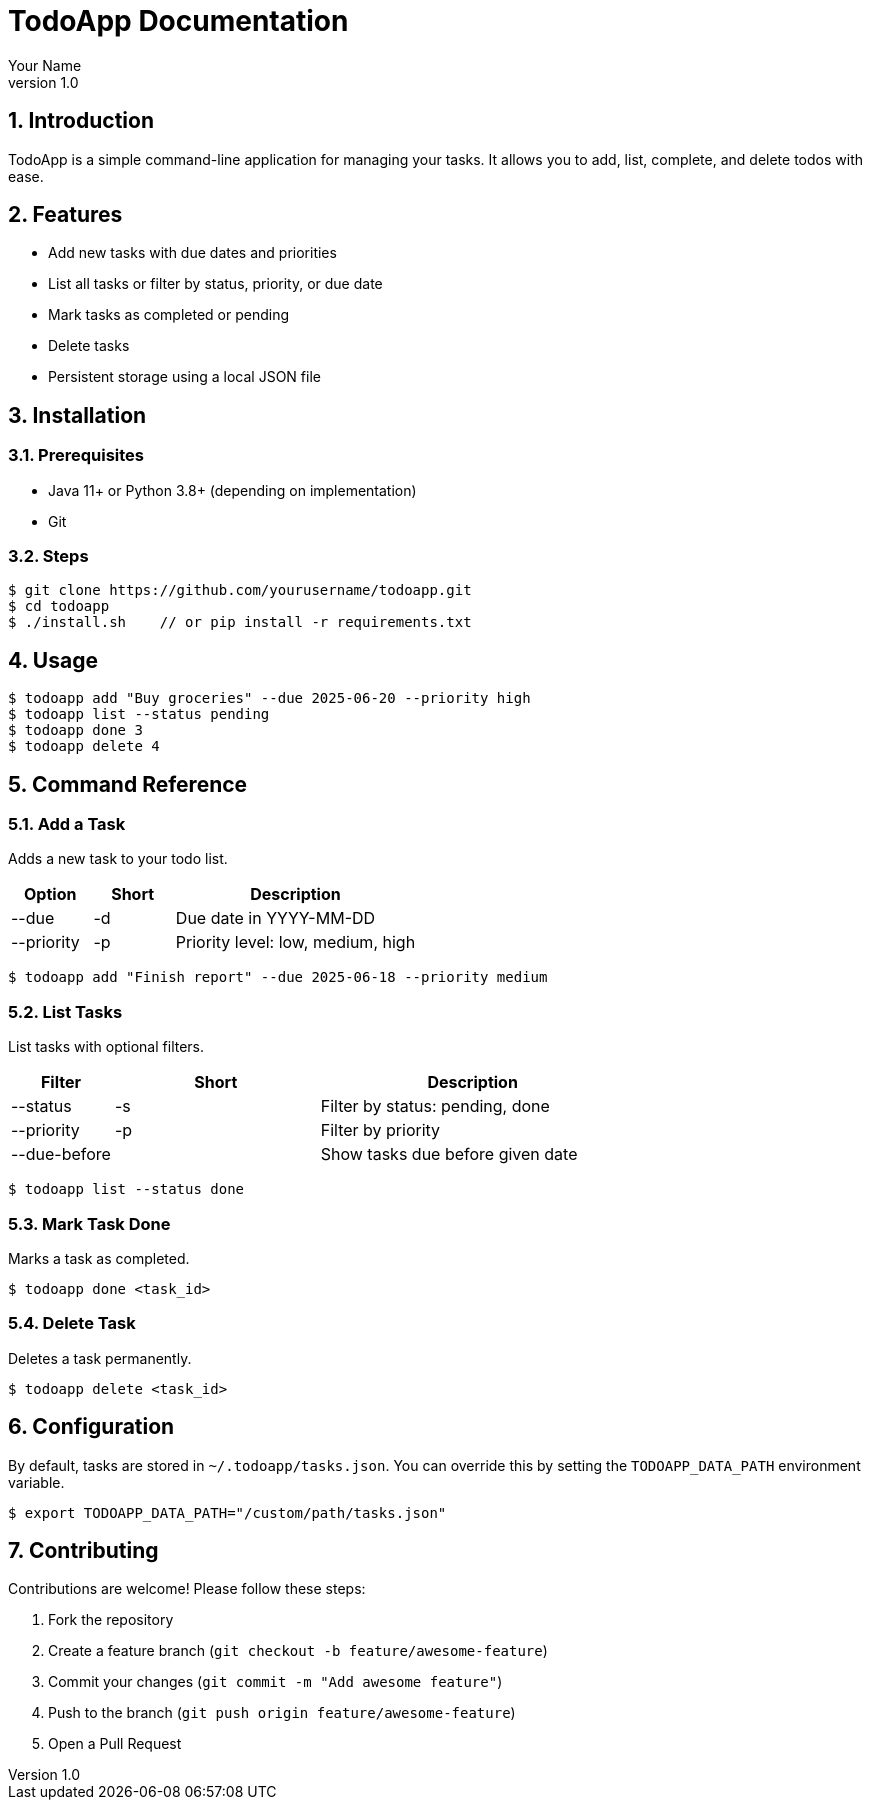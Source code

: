 = TodoApp Documentation
:revnumber: 1.0
:author: Your Name
:date: 2025-06-15
:toc: macro
:toclevels: 3
:sectnums:

== Introduction

TodoApp is a simple command-line application for managing your tasks. It allows you to add, list, complete, and delete todos with ease.

== Features

* Add new tasks with due dates and priorities
* List all tasks or filter by status, priority, or due date
* Mark tasks as completed or pending
* Delete tasks
* Persistent storage using a local JSON file

== Installation

=== Prerequisites

* Java 11+ or Python 3.8+ (depending on implementation)
* Git

=== Steps

[source,bash]
----
$ git clone https://github.com/yourusername/todoapp.git
$ cd todoapp
$ ./install.sh    // or pip install -r requirements.txt
----

== Usage

[source,bash]
----
$ todoapp add "Buy groceries" --due 2025-06-20 --priority high
$ todoapp list --status pending
$ todoapp done 3
$ todoapp delete 4
----

== Command Reference

=== Add a Task

Adds a new task to your todo list.

[options="header",cols="1,1,3"]
|===
|Option |Short |Description
|--due | -d |Due date in YYYY-MM-DD
|--priority | -p |Priority level: low, medium, high
|===

[source,bash]
----
$ todoapp add "Finish report" --due 2025-06-18 --priority medium
----

=== List Tasks

List tasks with optional filters.

[options="header",cols="1,2,3"]
|===
|Filter |Short |Description
|--status | -s |Filter by status: pending, done
|--priority | -p |Filter by priority
|--due-before |   |Show tasks due before given date
|===

[source,bash]
----
$ todoapp list --status done
----

=== Mark Task Done

Marks a task as completed.

[source,bash]
----
$ todoapp done <task_id>
----

=== Delete Task

Deletes a task permanently.

[source,bash]
----
$ todoapp delete <task_id>
----

== Configuration

By default, tasks are stored in `~/.todoapp/tasks.json`. You can override this by setting the `TODOAPP_DATA_PATH` environment variable.

[source,bash]
----
$ export TODOAPP_DATA_PATH="/custom/path/tasks.json"
----

== Contributing

Contributions are welcome! Please follow these steps:

. Fork the repository
. Create a feature branch (`git checkout -b feature/awesome-feature`)
. Commit your changes (`git commit -m "Add awesome feature"`)
. Push to the branch (`git push origin feature/awesome-feature`)
. Open a Pull Request
